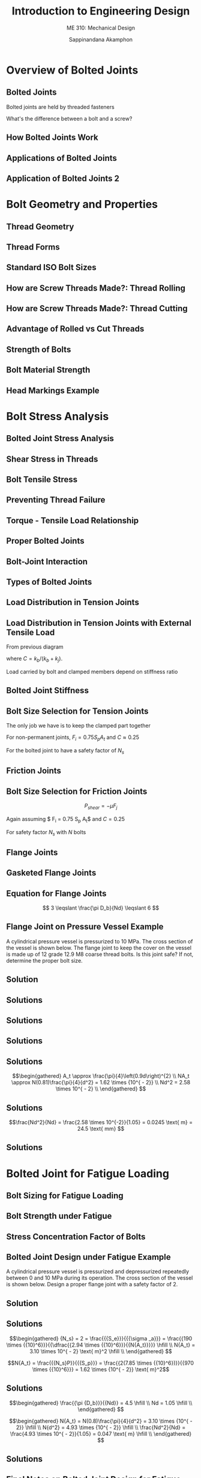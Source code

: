 #+TITLE: Introduction to Engineering Design
#+SUBTITLE: ME 310: Mechanical Design
#+AUTHOR: Sappinandana Akamphon

#+OPTIONS: toc:nil timestamp:nil H:2 title:t
#+OPTIONS: reveal_width:1280 reveal_height:1024
#+OPTIONS: reveal_single_file:t
#+REVEAL_THEME: sky
#+REVEAL_TRANS: slide
#+REVEAL_EXTRA_CSS: bearings.css

#+STARTUP: beamer
#+LATEX_CLASS: beamer
#+LATEX_CLASS_OPTIONS: [10pt, svgnames]
#+BEAMER_THEME: metropolis
#+LATEX_COMPILER: xelatex
#+BEAMER_HEADER: \usepackage{booktabs}
#+BEAMER_HEADER: \usepackage{pgfplots}
#+BEAMER_HEADER: \usepackage{multirow}
#+BEAMER_HEADER: \usepackage{wasysym}
#+BEAMER_HEADER: \usepackage{array}
#+BEAMER_HEADER: \pgfplotsset{compat=1.18}
#+BEAMER_HEADER: \institute{Department of Mechanical Engineering, TSE}
#+BEAMER_HEADER: \usetikzlibrary{patterns,shapes,arrows,decorations,decorations.pathmorphing,calc}
#+BEAMER_HEADER: \AtBeginSection[]{\begin{frame}{Outline}\tableofcontents[currentsection]\end{frame}}
#+BEAMER_HEADER: \definecolor{lightblue}{RGB}{180,220,255}

#+BEAMER_HEADER: \tikzset{/pgf/decoration/.cd,
#+BEAMER_HEADER: head width/.initial=6pt,
#+BEAMER_HEADER: head length/.initial=1.5pt,
#+BEAMER_HEADER: thread separation/.initial=1.0pt,
#+BEAMER_HEADER: thread amplitude/.initial=.meta0.5pt,
#+BEAMER_HEADER: screw radius/.initial=1.2pt,}
#+BEAMER_HEADER: % definition of the decoration
#+BEAMER_HEADER: \pgfdeclaredecoration{screw}{initial}
#+BEAMER_HEADER: {
#+BEAMER_HEADER:   \state{initial}[width=\pgfkeysvalueof{/pgf/decoration/head length},%
#+BEAMER_HEADER:   next state=midd]
#+BEAMER_HEADER:   {
#+BEAMER_HEADER:     \def\headlength{%
#+BEAMER_HEADER:       \pgfkeysvalueof{/pgf/decoration/head length}%
#+BEAMER_HEADER:     }
#+BEAMER_HEADER:     \def\headwidth{%
#+BEAMER_HEADER:       \pgfkeysvalueof{/pgf/decoration/head width}%
#+BEAMER_HEADER:     }
#+BEAMER_HEADER:     \def\screwradius{%
#+BEAMER_HEADER:       \pgfkeysvalueof{/pgf/decoration/screw radius}%
#+BEAMER_HEADER:     }
#+BEAMER_HEADER:     % First line
#+BEAMER_HEADER:     \pgfpathlineto{\pgfpoint{0.0pt}{\headwidth/2}}
#+BEAMER_HEADER:     \pgfpathlineto{\pgfpoint{\headlength}{\headwidth/2}}
#+BEAMER_HEADER:     \pgfpathlineto{\pgfpoint{\headlength}{\screwradius}}
#+BEAMER_HEADER:     % Second line
#+BEAMER_HEADER:     \pgfpathmoveto{\pgfpoint{0.0pt}{0.0pt}}
#+BEAMER_HEADER:     \pgfpathlineto{\pgfpoint{0.0pt}{-\headwidth/2}}
#+BEAMER_HEADER:     \pgfpathlineto{\pgfpoint{\headlength}{-\headwidth/2}}
#+BEAMER_HEADER:     \pgfpathlineto{\pgfpoint{\headlength}{-\screwradius}}
#+BEAMER_HEADER:   }
#+BEAMER_HEADER:   \state{midd}[width=\pgfkeysvalueof{/pgf/decoration/thread separation}*2]
#+BEAMER_HEADER:   {
#+BEAMER_HEADER:     \def\threadseparation{%
#+BEAMER_HEADER:       \pgfkeysvalueof{/pgf/decoration/thread separation}%
#+BEAMER_HEADER:     }
#+BEAMER_HEADER:     \def\threadamplitude{%
#+BEAMER_HEADER:       \pgfkeysvalueof{/pgf/decoration/thread amplitude}%
#+BEAMER_HEADER:     }
#+BEAMER_HEADER:     \def\screwradius{%
#+BEAMER_HEADER:       \pgfkeysvalueof{/pgf/decoration/screw radius}%
#+BEAMER_HEADER:     }
#+BEAMER_HEADER:     % First line
#+BEAMER_HEADER:     \pgfpathmoveto{\pgfpoint{0pt}{\screwradius}}
#+BEAMER_HEADER:     \pgfpathlineto{\pgfpoint{0.5*\threadseparation}{\screwradius+\threadamplitude}}
#+BEAMER_HEADER:     \pgfpathlineto{\pgfpoint{1.0*\threadseparation}{\screwradius}}
#+BEAMER_HEADER:     \pgfpathlineto{\pgfpoint{1.5*\threadseparation}{\screwradius-\threadamplitude}}
#+BEAMER_HEADER:     \pgfpathlineto{\pgfpoint{2.0*\threadseparation}{\screwradius}}
#+BEAMER_HEADER:     % Second line
#+BEAMER_HEADER:     \pgfpathmoveto{\pgfpoint{0pt}{-\screwradius}}
#+BEAMER_HEADER:     \pgfpathlineto{\pgfpoint{0.5*\threadseparation}{-\screwradius-\threadamplitude}}
#+BEAMER_HEADER:     \pgfpathlineto{\pgfpoint{1.0*\threadseparation}{-\screwradius}}
#+BEAMER_HEADER:     \pgfpathlineto{\pgfpoint{1.5*\threadseparation}{-\screwradius+\threadamplitude}}
#+BEAMER_HEADER:     \pgfpathlineto{\pgfpoint{2.0*\threadseparation}{-\screwradius}}
#+BEAMER_HEADER:     % Thread
#+BEAMER_HEADER:     \pgfpathmoveto{\pgfpoint{0.5*\threadseparation}{\screwradius+\threadamplitude}}
#+BEAMER_HEADER:     \pgfpathlineto{\pgfpoint{1.5*\threadseparation}{-\screwradius+\threadamplitude}}
#+BEAMER_HEADER:   }
#+BEAMER_HEADER:   \state{final}
#+BEAMER_HEADER:   {
#+BEAMER_HEADER:     \def\screwradius{%
#+BEAMER_HEADER:       \pgfkeysvalueof{/pgf/decoration/screw radius}%
#+BEAMER_HEADER:     }
#+BEAMER_HEADER:     %\pgfpathlineto{\pgfpointdecoratedpathlast}
#+BEAMER_HEADER:     \pgfpathmoveto{\pgfpoint{0pt}{\screwradius}}
#+BEAMER_HEADER:     \pgfpathlineto{\pgfpoint{\screwradius/2}{0pt}}
#+BEAMER_HEADER:     \pgfpathlineto{\pgfpoint{0pt}{-\screwradius}}
#+BEAMER_HEADER:   }
#+BEAMER_HEADER: }

* Overview of Bolted Joints

** Bolted Joints
  Bolted joints are held by threaded fasteners
  \begin{itemize}
  \item Bolts
  \item Screws
  \item Nuts
  \end{itemize}

  What's the difference between a bolt and a screw?

** How Bolted Joints Work
  \begin{itemize}
  \item Clamped members are held together by compressive load from a bolt or screw
  \item Bolt itself is under tensile load
  \end{itemize}

** Applications of Bolted Joints
\begin{figure}[h]
  \centering
  \begin{tikzpicture}
    % clamped members
    \node at (0,-0.5) [anchor=south,draw, rectangle, fill=lightblue, minimum width=2.8cm, minimum height=2cm](A){};
    \node at (A.north west) [anchor=south west,draw, rectangle, fill=lightblue, minimum width=1cm, minimum height=1cm]{};
    \node at (A.north east) [anchor=south east,draw, rectangle, fill=lightblue, minimum width=1cm, minimum height=1cm]{};
    % bolt
    \draw[decorate,thick,decoration={screw, screw radius=0.3cm, thread amplitude=1pt, thread separation=2pt, head width=1.0cm, head length=0.5cm}] (0,3) -- (0,0);
    % description
    \node at (0,-1) {(a) Screw};
     % bolt
    \draw[decorate,thick,decoration={screw, screw radius=0.3cm, thread amplitude=1pt, thread separation=2pt, head width=1.0cm, head length=0.5cm}] (4,3) -- (4,-0.25);
    % clamped members
    \node at (2.6,0.5) [anchor=south west,draw, rectangle, fill=lightblue, minimum width=1cm, minimum height=1cm](A){};
    \node at (A.south east) [anchor=south west,draw, rectangle, fill=lightblue, minimum width=1cm, minimum height=1cm, xshift=0.75cm](B){};
    \node at (A.north) [anchor=south,draw, rectangle, fill=lightblue, minimum width=1cm, minimum height=1cm]{};
    \node at (B.north) [anchor=south,draw, rectangle, fill=lightblue, minimum width=1cm, minimum height=1cm]{};
    % nut
    \node at (4,0) [anchor=south, draw, rectangle, fill=Grey!50, minimum height=0.5cm, minimum width=0.5cm](C){};
    \node at (C.east) [anchor=west, draw, rectangle, fill=Grey!70, minimum height=0.5cm, minimum width=0.3cm]{};
    \node at (C.west) [anchor=east, draw, rectangle, fill=Grey!30, minimum height=0.5cm, minimum width=0.3cm]{};
    % description
    \node at (4,-1) {(b) Bolt and nut};
  \end{tikzpicture}
\end{figure}

** Application of Bolted Joints 2
  \begin{figure}[h]
    \begin{tikzpicture}
      % clamped members
      \node at (8,-0.5) [anchor=south,draw, rectangle, fill=lightblue, minimum width=2.8cm, minimum height=2cm](D){};
      \node at (D.north west) [anchor=south west,draw, rectangle, fill=lightblue, minimum width=1cm, minimum height=1cm]{};
      \node at (D.north east) [anchor=south east,draw, rectangle, fill=lightblue, minimum width=1cm, minimum height=1cm]{};
      % bolt
      \draw[decorate,thick,decoration={screw, screw radius=0.3cm, thread amplitude=1pt, thread separation=2pt, head width=0cm, head length=0cm}] (8,3.25) -- (8,0);
      % nut
      \node at (8,2.5) [anchor=south, draw, rectangle, fill=Grey!50, minimum height=0.5cm, minimum width=0.5cm](E){};
      \node at (E.east) [anchor=west, draw, rectangle, fill=Grey!70, minimum height=0.5cm, minimum width=0.3cm]{};
      \node at (E.west) [anchor=east, draw, rectangle, fill=Grey!30, minimum height=0.5cm, minimum width=0.3cm]{};
      % description
      \node at (8,-1) {(c) Stud and nut};
     % bolt
      \draw[decorate,thick,decoration={screw, screw radius=0.3cm, thread amplitude=1pt, thread separation=2pt, head width=0cm, head length=0cm}] (12,3.25) -- (12,-0.25);
      % clamped members
      \node at (10.6,0.5) [anchor=south west,draw, rectangle, fill=lightblue, minimum width=1cm, minimum height=1cm](F){};
      \node at (F.south east) [anchor=south west,draw, rectangle, fill=lightblue, minimum width=1cm, minimum height=1cm, xshift=0.75cm](G){};
      \node at (F.north) [anchor=south,draw, rectangle, fill=lightblue, minimum width=1cm, minimum height=1cm]{};
      \node at (G.north) [anchor=south,draw, rectangle, fill=lightblue, minimum width=1cm, minimum height=1cm]{};
      % bottom nut
      \node at (12,0) [anchor=south, draw, rectangle, fill=Grey!50, minimum height=0.5cm, minimum width=0.5cm](H){};
      \node at (H.east) [anchor=west, draw, rectangle, fill=Grey!70, minimum height=0.5cm, minimum width=0.3cm]{};
      \node at (H.west) [anchor=east, draw, rectangle, fill=Grey!30, minimum height=0.5cm, minimum width=0.3cm]{};
    % top nut
      \node at (12,2.5) [anchor=south, draw, rectangle, fill=Grey!50, minimum height=0.5cm, minimum width=0.5cm](I){};
      \node at (I.east) [anchor=west, draw, rectangle, fill=Grey!70, minimum height=0.5cm, minimum width=0.3cm]{};
      \node at (I.west) [anchor=east, draw, rectangle, fill=Grey!30, minimum height=0.5cm, minimum width=0.3cm]{};
    % description
      \node at (12,-1) {(d) Threaded rod};
    \end{tikzpicture}
  \end{figure}

* Bolt Geometry and Properties

** Thread Geometry
  \centering
  \includegraphics[width=\textwidth]{pictures/screw-thread-forms}

** Thread Forms
  \begin{figure}[h]
    \centering
    \includegraphics[scale=1]{pictures/bolt-terminology}
  \end{figure}


# ** Head Types}
#   \begin{figure}[h]
#     \centering
#     \includegraphics[width=0.9\textwidth]{pictures/head-types}
#   \end{figure}
#
#
# ** Head Types}
#   \begin{figure}[h]
#     \centering
#     \includegraphics[width=0.9\textwidth]{pictures/drive-types}
#   \end{figure}
#

** Standard ISO Bolt Sizes
\scriptsize
\begin{tabular}{ p{1.2cm} p{1cm} p{1cm} p{1.3cm} p{1cm} p{1cm} p{1.3cm}}
  \toprule
  \multirow{2}{1.5cm}{Nominal Diameter $d$} & \multicolumn{3}{c}{Coarse Threads} & \multicolumn{3}{c}{Fine Threads} \\ \cmidrule{2-7}
                                            & Pitch & Minor $\diameter$ & Stress Area & Pitch & Minor $\diameter$ & Stress Area \\
  \midrule
  3   & 0.5  & 2.39 & 5.03 & -    & -    & - \\
  3.5 & 0.6  & 2.76 & 6.78 & -    & -    & - \\
  4   & 0.7  & 3.14 & 8.78 & -    & -    & - \\
  5   & 0.8  & 4.02 & 14.2 & -    & -    & - \\
  6   & 1    & 4.77 & 20.1 & -    & -    & - \\
  7   & 1    & 5.77 & 28.9 & -    & -    & - \\
  8   & 1.25 & 6.47 & 36.6 & 1    & 6.77 & 39.2 \\
  10  & 1.5  & 8.16 & 58.0 & 1.25 & 8.47 & 61.2 \\
  12  & 1.75 & 9.85 & 84.3 & 1.25 & 10.5 & 92.1 \\
  14  & 2    & 11.6 & 115  & 1.5  & 12.2 & 125 \\
  16  & 2    & 13.6 & 157  & 1.5  & 14.2 & 167 \\
  18  & 2.5  & 14.9 & 192  & 1.5  & 16.2 & 216 \\
  20  & 2.5  & 16.9 & 245  & 1.5  & 18.2 & 272 \\
  22  & 2.5  & 18.9 & 303  & 1.5  & 20.2 & 333 \\
  24  & 3    & 20.3 & 353  & 2    & 21.6 & 384 \\
  27  & 3    & 23.3 & 459  & 2    & 24.6 & 496 \\
  30  & 3.5  & 25.7 & 561  & 2    & 27.6 & 621 \\
  33  & 3.5  & 28.7 & 694  & 2    & 30.6 & 761 \\
  36  & 4    & 31.1 & 817  & 3    & 32.3 & 865 \\
  39  & 4    & 34.1 & 976  & 3    & 35.3 & 1030 \\
  42  & 4.5  & 36.9 & 1121 & -    & -    & - \\
  48  & 5    & 42.7 & 1473 & -    & -    & - \\
  \bottomrule
\end{tabular}

** How are Screw Threads Made?: Thread Rolling
   \begin{figure}[h]
     \centering
     \includegraphics[width=0.9\textwidth]{pictures/thread-rolling}
   \end{figure}

** How are Screw Threads Made?: Thread Cutting
   \begin{figure}[h]
     \centering
     \includegraphics[width=0.7\textwidth]{pictures/thread-cutting}
   \end{figure}

** Advantage of Rolled vs Cut Threads
   \begin{figure}[h]
     \centering
     \includegraphics[width=0.9\textwidth]{pictures/cut-rolled-thread}
   \end{figure}

** Strength of Bolts
  \begin{itemize}
  \item Because of threads and how they are formed, bolts are not loaded to their yield or ultimate tensile strength.
  \item Instead, bolt strength is measured by a \emph{proof strength}, $S_p$.
  \item For approximation, $S_p = 0.9 S_y$
  \end{itemize}

** Bolt Material Strength
\small
  \begin{tabular}{ p{0.8cm} p{1.2cm} p{1.2cm} p{1.2cm} p{1.5cm} p{1.5cm} p{1.3cm} }
    \toprule
    SAE Class & Diameter $d$ (mm) & Proof Strength $S_p$ (MPa) & Yield Strength $S_y$ (MPa) & Tensile Strength $S_{ut}$ (MPa) & Elongation (\%) & Reduction of Area (\%) \\
    \midrule
    4.6 & 5 – 36 & 225 & 240 & 400 & 22 & 35 \\
    4.8 & 1.6 – 16 & 310 & - & 420 & - & - \\
    5.8 & 5 – 24 & 380 & - & 520 & - & - \\
    8.8 & 17 – 36 & 600 & 660 & 830 & 12 & 12 \\
    9.8 & 1.6 – 16 & 650 & - & 900 & - & - \\
    10.9 & 6 – 36 & 830 & 940 & 1040 & 9 & 9 \\
    12.9 & 1.6 – 36 & 970 & 1100 & 1220 & 8 & 8 \\
    \bottomrule
  \end{tabular}

** Head Markings Example
   \begin{figure}[h]
     \centering
     \includegraphics[width=0.9\textwidth]{pictures/metric-head-markings}
   \end{figure}

* Bolt Stress Analysis

# ** Bolt Load on Threads}
#  \begin{columns}
#    \column{0.6\textwidth}
#    \begin{figure}[h]
#      \centering
#      \includegraphics[height=0.8\textheight]{pictures/force-flow-bolt}
#    \end{figure}
#    \column{0.4\textwidth}
#    $$ \sigma  = \frac{4P}{\pi (d^2 - d_r^2)} \frac{p}{t} $$
#  \end{columns}
#

** Bolted Joint Stress Analysis
  \begin{itemize}
    \item Two modes of failure
    \item Thread failure $\rightarrow$ shear stress in thread
    \item Tensile faiure $\rightarrow$ tensile stress in bolt
  \end{itemize}

** Shear Stress in Threads
  \begin{columns}
    \begin{column}{0.5\textwidth}
      \begin{itemize}
        \item Thread surface area is
              $$ A_{shear} = \pi d (0.75 t) $$
        \item Allowable shear stress on bolt (MDET)
              \begin{equation*}
                \tau_{allow} = \frac{S_{y}}{\sqrt{3}} = 0.577S_{y}
              \end{equation*}
        \item Force to cause thread failure
              \begin{equation*}
                F_{thread} = 0.577S_{y}\pi d (0.75) t
              \end{equation*}
      \end{itemize}
    \end{column}
    \begin{column}{0.5\textwidth}
          \begin{figure}[h]
            \centering
            \includegraphics[scale=0.6]{pictures/bolt-terminology}
          \end{figure}
    \end{column}
  \end{columns}

** Bolt Tensile Stress
  \begin{itemize}
    \item Bolt tensile area
          \begin{equation*}
            A_{t} \approx \frac{\pi}{4}\left(0.9d\right)^{2}
          \end{equation*}
    \item Tensile load to yield the bolt threads
          \begin{equation*}
            F_{bolt} = A_t S_y \approx \frac{\pi}{4}(0.9d)^2 S_y
          \end{equation*}
  \end{itemize}

** Preventing Thread Failure
  \begin{itemize}
    \item To prevent thread failure, make sure tensile failure happens first (or at the same time)
    \item Setting $F_{bolt} = F_{nut}$
    $$ t = 0.47d $$
    \item The thickness nut or depth of threaded hole should be at least half major diameter.
    \item Now we can worry only about tensile failure
  \end{itemize}

** Torque - Tensile Load Relationship
  \begin{itemize}
  \item Setting $\mu = 0.15$

    $$ T = 0.2{F_i}d $$

  \item Metal on metal friction is 0.15?
  \end{itemize}

** Proper Bolted Joints
  \begin{itemize}
  \item Correct bolt length and proper nut/threaded hole thickness
    $$ t \geqslant 0.47d $$
  \item Proper tightening with calculated torque $\rightarrow$ torque wrench is your friend
  \item Locking mechanism: locknuts, slotted nuts, two nuts, toothed lock washers.
  \end{itemize}
  \begin{figure}[htbp]
    \centering
    \includegraphics[height=0.3\textheight]{pictures/locknut}
    \includegraphics[height=0.3\textheight]{pictures/lock-washer}
    \includegraphics[height=0.3\textheight]{pictures/slotted-nut}
  \end{figure}

** Bolt-Joint Interaction
  \begin{figure}[h]
    \centering
    \begin{tikzpicture}[scale=0.8, >=latex]
      \draw [->] (0,0) node(A){} node[below right]{bolt extension $\rightarrow$} --++ (90:6) node[above]{$F_b$} node[midway, xshift=-8mm, rotate=90]{Tensile Load};
      \draw (0,0) --++ (0:10);
      \draw [->, xshift=10cm] (0,0) node(B){} node[below left]{$\leftarrow$ joint compression} --++ (90:6) node[above]{$F_j$} node[midway, xshift=5mm, rotate=90]{Compressive Load};
      \draw [SkyBlue!50!Blue, very thick](A.center) --++ (30:8) node(C){} -- (B.center);
      \draw [dashed] (C) -- ++ (180:7) node[left]{$F_i$};
    \end{tikzpicture}
  \end{figure}

** Types of Bolted Joints
  \begin{itemize}
  \item Tension Joints
  \item Friction Joints
  \end{itemize}
  \centering
  \includegraphics[height=0.5\textheight]{pictures/joint-types}

** Load Distribution in Tension Joints
   \begin{figure}[h]
    \centering
    \begin{tikzpicture}[scale=0.8, >=latex]
      \draw [->] (0,0) node(A){} node[below right]{bolt extension $\rightarrow$} --++ (90:6) node[above]{$F_b$};
      \draw (0,0) --++ (0:10);
      \draw [->, xshift=10cm] (0,0) node(B){} node[below left]{$\leftarrow$ joint compression} --++ (90:6) node[above]{$F_j$};
      \draw [SkyBlue!50!Blue, very thick](A.center) --++ (30:8) node(C){} -- (B.center);
      \draw [SkyBlue!50!Blue, dashed] (C.center) --++ (30:1.5) node(D){} --++ (-90:2.3) node(E){};
       \draw [|<->|] (D.east) -- (E.east) node[midway, right]{$P>0$};
      \draw [dashed] (C) -- ++ (180:7) node[left]{$F_i$};
      \draw [->] (C) --++ (90:1) node[above]{$P=0$} ;
    \end{tikzpicture}
  \end{figure} 

** Load Distribution in Tension Joints with External Tensile Load
  From previous diagram

  \begin{align*} 
    {F_b} &= {P_b} + {F_i} = CP + {F_i} \\[1em]
    {F_j} &= (1 - C)P - {F_i}
  \end{align*}
  
  where $C = k_b/(k_b + k_j)$.

  Load carried by bolt and clamped members depend on stiffness ratio

** Bolted Joint Stiffness
  \begin{columns}
    \column{0.6\textwidth}
    \centering
    \begin{tikzpicture}[scale=1]
      \draw[decorate,line width=0pt,Black!50!Grey,decoration={screw, screw radius=0.6cm, thread amplitude=2pt, thread separation=3pt, head width=2.5cm, head length=0.8cm}] (0,5) -- (0,-1);
      % clamped members
      \draw[fill=LightBlue] (-3,0.5) rectangle (-0.8,2.3);
      \draw[fill=LightBlue, xshift=3.8cm] (-3,0.5) rectangle (-0.8,2.3);
      \draw[fill=LightBlue] (-3,2.3) rectangle (-0.8,4.2);
      \draw[fill=LightBlue, xshift=3.8cm] (-3,2.3) rectangle (-0.8,4.2);
    % springs
      \draw[decoration={aspect=0.2, segment length=9mm, amplitude=1.5cm,coil},decorate, line width=8pt, LightBlue!80!Blue] (0,4.2) -- (0,0) node(A){} node[midway, black, xshift=-1.8cm]{$k_j$};
      \draw[decoration={aspect=0.2, segment length=6mm, amplitude=0.6cm,coil},decorate, ultra thick] (0,4.2) --  (0,0) node[midway,black, xshift=1cm]{$k_b$};
      % nut
      \node at (0,-0.5) [anchor=south, draw, rectangle, fill=Grey!50, minimum height=1cm, minimum width=1cm](B){};
      \node at (B.east) [anchor=west, draw, rectangle, fill=Grey!70, minimum height=1cm, minimum width=0.7cm]{};
      \node at (B.west) [anchor=east, draw, rectangle, fill=Grey!30, minimum height=1cm, minimum width=0.7cm]{};
    \end{tikzpicture}
    \column{0.4\textwidth}
    \normalcolor
    \Large{ $k_{total} = k_b + k_j$ }
  \end{columns}


# ** Bolt Stiffness}
#   For bolt with threaded (t) and unthreaded (u) parts
#   \begin{align*}
#     \frac{1}{k_b} &= \frac{1}{k_u} + \frac{1}{k_t} \\
#     \frac{1}{k_b} &= \frac{L_u}{EA_u} + \frac{L_t}{EA_t} \\
#     k_b &= E\left( \frac{A_uA_t}{L_uA_t + L_tA_u} \right)
#   \end{align*}
#   If bolt is threaded throughout
#   \begin{align*}
#     k_b = \frac{EA_t}{L} \approx \frac{\pi (0.9d)^2 E}{4L} \approx \frac{0.64d^2E}{L}
#   \end{align*}
#
#
#
# ** Clamped Parts Stiffness}
#   \begin{columns}
#     \column{0.6\textwidth}
#     \centering
#     \begin{tikzpicture}[>=latex]
#       \draw[decorate,thick,decoration={screw, screw radius=0.65cm, thread amplitude=2pt, thread separation=2pt, head width=2.5cm, head length=0.8cm}] (0,5) -- (0,-1);
#       % clamped members
#       \draw[fill=LightBlue] (-3,0.5) rectangle (-0.8,2.3);
#       \draw[fill=LightBlue, xshift=3.8cm] (-3,0.5) rectangle (-0.8,2.3);
#       \draw[fill=LightGrey] (-3,2.3) rectangle (-0.8,4.2);
#       \draw[fill=LightGrey, xshift=3.8cm] (-3,2.3) rectangle (-0.8,4.2);
#       % nut
#       \draw[fill=Grey!30] (-1.5,0) rectangle (-0.75,0.5);
#       \draw[fill=Grey!30] (0.75,0) rectangle (1.5,0.5);
#       \draw[fill=Grey!50] (-0.75,0) rectangle (0.75,0.5);
#       % dimensioning
#       \draw[|<->|] (-0.7,-1.4) --++ (0:1.4) node[midway, yshift=-0.3cm]{$d_1 = d$};
#       \draw[|<->|] (2, 0) --++ (90:0.5) node[midway,xshift=0.3cm]{$t$};
#       \draw[|<->|] (-1.25, 5.3) --++ (0:2.5) node[midway,yshift=0.3cm]{$d_2 = 1.5 d$};
#     % 30-degree cone
#       \draw[dashed]  (-1.5,0.5) --++ (120:1.9);
#       \draw[dashed]  (1.5,0.5) --++ (60:1.9);
#       \draw[dashed]  (-1.25,4.2) --++ (-120:2.5);
#       \draw[dashed]  (1.25,4.2) --++ (-60:2.5);
#     \end{tikzpicture}
#     \column{0.4\textwidth}
#     For two clamped parts
#     $$ \frac{1}{k_j} = \frac{L_1}{E_1A_1} + \frac{L_2}{E_2A_2} $$
#     For two \emph{identical} clamped parts
#     $$ k_j = \frac{EA_c}{L_1+L_2} $$
#     What area $A_c$ are we talking about?
#   \end{columns}
#
#
# \begin{frame}
#   Area of clamped parts $A_c$ is an average area of 30$^{\circ}$ cone.
#   $$ A_c = \frac{\pi}{4} \left[ \left( \frac{d_3 + d_2}{2} \right)^2 - d_1^2 \right]  $$
#   These values can be assumed for most cases
#   \begin{align*}
#   d_1 &= d \\
#   d_2 &= 1.5d \text{ for standard hexagonal-headed bolts} \\
#   d_3 &= d_2 + L \tan 30^{\circ}
#   \end{align*}
#   which gives
#
#   $$ A_c \approx d^2 + 0.68dL + 0.065L^2 $$
#
#
# ** Stiffness Ratio Calculation}
#    Determine the stiffness ratio $C$ for a bolted joint made of two 1-cm thick aluminum plates held together by an M8 bolt and nut. $E_{Al}$ = 70 GPa and $E_{steel}$ = 210 GPa.
#
#
# ** Solution}
# First, start by determining the bolt stiffness. An M8 bolt obviously has the diameter of 8 mm. We will assume that the bolt is threaded all the way through. Utilizing bolt stiffness equation, we have
#
#   \begin{align*}
#     k_b &= \frac{0.64d^2E}{L} \\
#         &= \frac{0.64 (0.008^2)(210 \times 10^9)}{0.01+0.01} \\
#         &= 4.3 \times 10^8 \text{ N/m}
#   \end{align*}
#
#
# ** Solutions
# To evaluate the clamped parts stiffness, we must determine their effective cross-sectional area first.
#
#   \begin{align*}
#     A_c &\approx d^2 + 0.68dL + 0.065L^2 \\
#         &= 0.008^2 + 0.68(0.008)(0.02) + 0.065(0.02)^2 \\
#         &= 1.99 \times 10^{-4} \text{ m}^2
#   \end{align*}
#
#
# ** Solutions
# We can then determine the clamped parts stiffness.
#
#   \begin{align*}
#     k_j &= \frac{E_{Al}A_c}{L} \\
#         &= \frac{70 \times 10^9 \times 1.99 \times 10^{-4}}{0.02} \\
#         &= 6.97 \times 10^8 \text{ N/m}
#   \end{align*}
#
#
# ** Solutions
# Finally, the stiffness ratio $C$ is
#
#   \begin{align*}
#     C & = \frac{k_b}{k_b + k_j} = \frac{4.3}{4.3 + 6.97} \\
#       &= 0.38
#   \end{align*}
#
#   Note that $C$ in this example is larger than normal because the clamped material (aluminum) is softer than the bolt (steel). In this case, it may be advisable to use a washer to increase $A_c$ and to increase the clamped parts stiffness.
#

** Bolt Size Selection for Tension Joints
  The only job we have is to keep the clamped part together
  \begin{gather*}
    F_j = 0 = (1 - C)P - {F_i} \\ 
    P = \frac{F_i}{1 - C}
  \end{gather*}

For non-permanent joints, $F_i = 0.75 S_p A_t$ and $C \approx 0.25$

For the bolted joint to have a safety factor of $N_s$

\begin{equation*}
  {A_t} = \frac{N_sP}{N S_p}
\end{equation*}

** Friction Joints
  \begin{columns}
    \column{0.7\textwidth}
    \centering
    \begin{tikzpicture}[>=latex, scale=0.6]
      \draw[decorate,thick,decoration={screw, screw radius=0.35cm, thread amplitude=1.5pt, thread separation=2pt, head width=1.5cm, head length=0.6cm}] (0,5.2) -- (0,-1);
      % clamped members
      \draw[fill=LightBlue] (-3,0.5) rectangle (-0.8,2.3);
      \draw[fill=LightBlue, xshift=3.8cm] (-3,0.5) rectangle (-0.8,2.3);
      \draw[fill=LightGrey] (-3,2.3) rectangle (-0.8,4.2);
      \draw[fill=LightGrey, xshift=3.8cm] (-3,2.3) rectangle (-0.8,4.2);
      % nut
      \draw[fill=Grey!30] (-1.5,0) rectangle (-0.75,0.5);
      \draw[fill=Grey!30] (0.75,0) rectangle (1.5,0.5);
      \draw[fill=Grey!50] (-0.75,0) rectangle (0.75,0.5);
      % forces
      \draw[->, ultra thick] (-2,2.3) --++ (-90:2) node (A){} node[right]{$F_i$};
      \draw[->, ultra thick] (A.west) --++ (90:0.8) node (B){} node[midway,left]{$P(1-C)$};
      \draw[<-, ultra thick, Blue]  (B.center) --++ (90:1.2) node[midway,left]{$F_j$};
      \draw[->, line width=3pt] (-3,3.3) --++ (180:2) node[left]{$P_{shear}$};
      \draw[->, line width=3pt] (3,1.4) --++ (0:2) node[right]{$P_{shear}$};
    \end{tikzpicture}
    \column{0.4\textwidth}
    \begin{itemize}
    \item Prevent members from sliding by \emph{friction} not interference
    \item Compressive load exerted by bolt generate friction
    \end{itemize}
  \end{columns}

** Bolt Size Selection for Friction Joints
  
\[{P_{shear}} = -\mu {F_j}\] 

Again assuming $ F_i = 0.75 S_p A_t$ and $C = 0.25$

\begin{align*}
  P_{shear} &= -\mu {F_j} = -\mu \left( P(1 - C) - F_i \right) \\
            &= \mu (0.75{S_p}{A_t} - 0.75P) \\
  A_t &= \frac{1}{S_p}\left( \frac{P_{shear}}{0.75 \mu} + P \right)
\end{align*}

For safety factor $N_s$ with $N$ bolts

\begin{gather*}
  A_t = \frac{N_s}{N S_p}\left( \frac{P_{shear}}{0.75 \mu} + P \right)
\end{gather*}


** Flange Joints
  \begin{itemize}
  \item Circular bolt arrays for sealing purpose.
  \item Mainly used for pipe connections and pressure vessels
  \end{itemize}
  \begin{figure}[h]
    \centering
    \includegraphics[height=0.45\textheight]{pictures/pipe-connection}
    \includegraphics[height=0.45\textheight]{pictures/pressure-vessel}
  \end{figure}

** Gasketed Flange Joints
  \begin{figure}[h]
    \includegraphics[height=0.4\textheight]{pictures/gasket-joint}
  \end{figure}
  \begin{itemize}
  \item soft materials: rubber, plastic, or soft metals between clamped member
  \item How does that help?
  \item How does it effect the joint strength?
  \end{itemize}

** Equation for Flange Joints
  \centering
  \begin{tikzpicture}[>=latex]
    \node {\includegraphics[width=0.8\textwidth]{pictures/flange-joint}};
    \draw [|<->|, thick] (0.6,1.35) --++ (-90:2.9) node[midway, left]{$D_b$};
  \end{tikzpicture}
  $$ 3 \leqslant \frac{\pi D_b}{Nd} \leqslant 6 $$

** Flange Joint on Pressure Vessel Example
  A cylindrical pressure vessel is pressurized to 10 MPa. The cross section of the vessel is shown below. The flange joint to keep the cover on the vessel is made up of 12 grade 12.9 M8 coarse thread bolts. Is this joint safe? If not, determine the proper bolt size.
  \begin{figure}[h]
    \centering
    \begin{tikzpicture}
      % clamped members left
      \node at (0,-0.5) [anchor=south,draw, rectangle, fill=lightblue, minimum width=2.8cm, minimum height=2cm](A){};
      \node at (A.north west) [anchor=south west,draw, rectangle, fill=lightblue, minimum width=1cm, minimum height=1cm]{};
    % clamped members right
      \node at (0,-0.5) [anchor=south,draw, rectangle, fill=lightblue, minimum width=2.8cm, minimum height=2cm, xshift=8cm](B){};
      \node at (B.north east) [anchor=south east,draw, rectangle, fill=lightblue, minimum width=1cm, minimum height=1cm]{};
      % cover
      \draw [fill=lightblue] (A.north east) ++ (-1,1) --++ (-90:1) -- (B.north west) --++ (1,0) --++ (90:1) --cycle;
      % bolt left
      \draw[decorate,thick,decoration={screw, screw radius=0.3cm, thread amplitude=1pt, thread separation=2pt, head width=1.0cm, head length=0.5cm}] (0,3) -- (0,0);
      % bolt right
      \draw[decorate,thick,decoration={screw, screw radius=0.3cm, thread amplitude=1pt, thread separation=2pt, head width=1.0cm, head length=0.5cm}, xshift=8cm] (0,3) -- (0,0);
      % internal pressure
      \node at (A.center) [xshift=4cm, yshift=-0.5cm]{$P_{int} = 10$ MPa};
      % dimensions
      \draw [|<->|] (0,3.5) --++ (0:8) node[midway, above]{$D_b = 1.5$ m};
      \draw [|<->|] (A.north east) ++ (-90:0.7) --++ (0:5.2) node[midway, above]{1 m};
    \end{tikzpicture}
  \end{figure}

** Solution
# In this problem, there is no specification about changes in the pressure, so it is assumed that the pressure is constant and the load is static. Most bolts are ductile and so the proper safety factor is 1.5 – 2. We will use 2 in this problem, just to be safe. Using sizing equation for bolts to determine proper bolt tensile area, we have
  \begin{itemize}
    \item Assume constant pressure, $N_{s}$ = 2
          \[{A_t} = \frac{{P{N_s}}}{{{S_p}}}\]
    \item The vertical load comes from the pressure force, which is
          \[{P_{total}} = p\pi {r^2} = 10 \times {10^6} \times \pi  \times {0.5^2} = 7.85\;{\text{MN}}\]
  \end{itemize}

** Solutions
  \begin{itemize}
    \item We will assume that the load is distributed evenly on all 12 bolts, so that
          \[P = \frac{{{P_{total}}}}{N} = \frac{7.85 \text{ MN}}{12} = 6.54 \times {10^5}\;{\text{N}}\]
    \item Assume that we use the bolt material grade 12.9 whose proof strength is 970 MPa, the required tensile area is
          \[{A_t} = \frac{(2)(6.54 \times 10^5)}{970 \times 10^6} = 1.35 \times 10^{ - 3} \text{ m}^2 = 1350 \text{ mm}^{2}\]
  \end{itemize}

** Solutions
  \begin{itemize}
    \item The calculated required tensile area, even with the strongest material (grade 12.9), is larger than M8 coarse thread (36.6 mm$^2$) and therefore the given design is unsafe!
    \item Redesigning the flange joint, it must satisfy the sizing equation above and the bolt distance equation, namely
          \[3 \leqslant \frac{\pi D_b}{Nd} \leqslant 6\]
    \item Since $D_{b}$ = 150 cm, set the inequality to 4.5 to solve.
        \begin{gather*}
          \frac{{\pi {D_b}}}{{Nd}} = 4.5 \hfill \\
          Nd = 1.05 \hfill \\
        \end{gather*}
  \end{itemize}

** Solutions
  \begin{itemize}
    \item Reapply the tension joint equation to determine the total required tensile area, we have
          \begin{align*}
            N{A_t} &= \frac{{{N_s}P}}{{{S_p}}} = \frac{2(7.85 \times 10^6)}{970 \times 10^6} \\
                   &= 1.62 \times 10^{ - 2} \text{ m}^2
          \end{align*}
  \end{itemize}

** Solutions
# Note that at the moment, the system of equations we are attempting to solve have two equations and three unknowns ($N$, $A_t$, and $d$). However, the tensile area and the diameter obviously are not independent. By assuming that the tensile area is $\approx 0.8(\pi/4)d^2$, a simplified relationship between tensile area and bolt diameter can be written to solve this system of equations.
\begin{itemize}
  \item 2 equations, 3 unknowns
  \item Are the unknowns all independent?
  \end{itemize}
  \[\begin{gathered}
    A_t \approx \frac{\pi}{4}\left(0.9d\right)^{2} \\
  NA_t \approx N(0.81)\frac{\pi}{4}{d^2} = 1.62 \times {10^{ - 2}} \\
  Nd^2 = 2.58 \times 10^{ - 2} \\
\end{gathered} \]

** Solutions
  \begin{itemize}
    \item Solving the system of equations, we have
  \end{itemize}
\[\frac{Nd^2}{Nd} = \frac{2.58 \times 10^{-2}}{1.05} = 0.0245 \text{ m} = 24.5 \text{ mm} \]

** Solutions
  \begin{itemize}
    \item Since there is no standard bolts with that size, we pick the next larger bolt, M27 $\times$ 2 (fine thread)
    \item Finally, $A_t$ = 496 mm$^2$ (from M27) is used to solve for the number of required bolts
          \[N = \frac{{1.62 \times {{10}^{ - 2}}}}{{496 \times {{10}^{ - 6}}}} = 25.4\]
    \item Therefore, we need 26 M27 $\times$ 2 for this flange joint.
  \end{itemize}

* Bolted Joint for Fatigue Loading

** Bolt Sizing for Fatigue Loading
  \begin{itemize}
  \item If properly tightened, endurance limit of bolt is constant regardless of average stress
     $$ N_s = \frac{S_e}{\sigma_a} $$
     $$ \sigma_a = \frac{C K_f (P_{\max} - P_{\min})}{2NA_t} $$
  \end{itemize}

** Bolt Strength under Fatigue
  \centering
  \begin{tabular}{lc}
    \toprule
    Material Grade & Endurance Limit ($S_e$) \\
    \midrule
    8.8 & 129 MPa \\
    9.8 & 140 MPa \\
    10.9 & 162 MPa \\
    12.9 & 190 MPa \\
    \bottomrule
  \end{tabular}

** Stress Concentration Factor of Bolts

\begin{tabular}{>{\raggedright}p{2.5cm}>{\raggedright}p{2.5cm}>{\raggedright}p{2cm}>{\raggedright\arraybackslash}p{2cm}}
  \toprule
  Hardness & SAE Class (ISO Threads) & $K_f$ Rolled threads & $K_f$ Cut threads \\
  \midrule
  Below 200 Bhn (annealed) & 5.8 and below & 2.2 & 2.8 \\
  Above 200 Bhn (hardened) & 8.8 and above & 3.0 & 3.8 \\
  \bottomrule
\end{tabular}

# Add Section on Examples with Shaft

** Bolted Joint Design under Fatigue Example

 A cylindrical pressure vessel is pressurized and depressurized repeatedly between 0 and 10 MPa during its operation. The cross section of the vessel is shown below. Design a proper flange joint with a safety factor of 2.

  \begin{figure}[h]
    \centering
    \begin{tikzpicture}
      % clamped members left
      \node at (0,-0.5) [anchor=south,draw, rectangle, fill=lightblue, minimum width=2.8cm, minimum height=2cm](A){};
      \node at (A.north west) [anchor=south west,draw, rectangle, fill=lightblue, minimum width=1cm, minimum height=1cm]{};
    % clamped members right
      \node at (0,-0.5) [anchor=south,draw, rectangle, fill=lightblue, minimum width=2.8cm, minimum height=2cm, xshift=8cm](B){};
      \node at (B.north east) [anchor=south east,draw, rectangle, fill=lightblue, minimum width=1cm, minimum height=1cm]{};
      % cover
      \draw [fill=lightblue] (A.north east) ++ (-1,1) --++ (-90:1) -- (B.north west) --++ (1,0) --++ (90:1) --cycle;
      % bolt left
      \draw[decorate,thick,decoration={screw, screw radius=0.3cm, thread amplitude=1pt, thread separation=2pt, head width=1.0cm, head length=0.5cm}] (0,3) -- (0,0);
      % bolt right
      \draw[decorate,thick,decoration={screw, screw radius=0.3cm, thread amplitude=1pt, thread separation=2pt, head width=1.0cm, head length=0.5cm}, xshift=8cm] (0,3) -- (0,0);
      % internal pressure
      \node at (A.center) [xshift=4cm, yshift=-0.5cm]{$P_{int} = [0,10]$ MPa};
      % dimensions
      \draw [|<->|] (0,3.5) --++ (0:8) node[midway, above]{$D_b = 1.5$ m};
      \draw [|<->|] (A.north east) ++ (-90:0.7) --++ (0:5.2) node[midway, above]{1 m};
    \end{tikzpicture}
  \end{figure}


** Solution
   # This problem is clearly fatigue related since the internal pressure varies. We need to find the range of external load and corresponding stress to determine the required fatigue strength of the flange joint. According to the previous example, the load exerted by the internal pressure of 10 MPa is 7.85 MN. Obviously, the load exerted by the internal pressure of 0 bar is 0 N. The stress amplitude can then be calculated.

   \begin{itemize}
   \item Definitely fatigue related
   \item Max load = 7.85 MN, from previous example
   \item Min load = ?
   \end{itemize}

   \begin{align*}
     \sigma_{\max} &= \frac{C K_f P_{\max}}{N A_t} = \frac{0.25(3)(7.85 \times 10^6)}{NA_t} = \frac{5.89 \times 10^6}{NA_t} \\
     \sigma _{\min} &= 0 \\
     \sigma _a &= \frac{2.94 \times 10^6}{N A_t}
   \end{align*}

** Solutions

# In this problem, let us choose bolts made of grade 12.9 (rolled threads) as we did in the previous example, whose endurance limit is 190 MPa. This is to provide a comparison between bolt sizing under static and fatigue loadings. The design requires the safety factor of 2, so the required bolt area is

   \begin{itemize}
   \item Grade 12.9 $\rightarrow$ $S_e$ = 190 MPa
   \end{itemize}

 \[\begin{gathered}
   {N_s} = 2 = \frac{{{S_e}}}{{{\sigma _a}}} = \frac{{190 \times {{10}^6}}}{{\dfrac{{2.94 \times {{10}^6}}}{{N{A_t}}}}} \hfill \\
   N{A_t} = 3.10 \times 10^{ - 2} \text{ m}^2 \hfill \\
 \end{gathered} \]

 # The joint must also be checked for yielding under tensile load. In this case, we can use the sizing equation for tension joint. This has already been calculated in the previous example so that

 \begin{itemize}
 \item Check for yield under tensile load.
 \end{itemize}

 \[N{A_t} = \frac{{{N_s}P}}{{{S_p}}} = \frac{{2(7.85 \times {{10}^6})}}{{970 \times {{10}^6}}} = 1.62 \times {10^{ - 2}} \text{ m}^2\]

** Solutions
   # In this case, the fatigue loading (which requires larger bolt tensile area) is the deciding factor. Setting the bolt spacing inequality to solve the system of equations, we have
   \begin{itemize}
     \item Fatigue requires larger area $\rightarrow$ deciding factor
   \end{itemize}

 \[\begin{gathered}
   \frac{{\pi {D_b}}}{{Nd}} = 4.5 \hfill \\
   Nd = 1.05 \hfill \\
 \end{gathered} \]

\begin{itemize}
  \item We can then solve for the required diameter.
\end{itemize}

 \[\begin{gathered}
   N{A_t} = N(0.8)\frac{\pi}{4}{d^2} = 3.10 \times {10^{ - 2}} \hfill \\
   N{d^2} = 4.93 \times {10^{ - 2}} \hfill \\
   \frac{Nd^2}{Nd} = \frac{4.93 \times 10^{ - 2}}{1.05} = 0.047 \text{ m} \hfill \\
 \end{gathered} \]

** Solutions
   \begin{itemize}
     \item The required bolts are then M48 $\times$ 5, and the required number of bolts is
           \[N = \frac{{3.10 \times {{10}^{ - 2}}}}{{1473 \times {{10}^{ - 6}}}} = 21\]
     \item So we would need 21 M48 $\times$ 5 bolts.
   \end{itemize}

** Final Notes on Bolted Joint Design for Fatigue Loading
   \begin{itemize}
   \item Properly tighten bolt
   \item Choose rolled threads whenever possible
   \end{itemize}

** Solutions
   \Huge \centering Any Questions?


# ** Example
#
# A bolted joint is experiencing fluctuating tensile loading ranging from 400 to 1000 N. Determine the proper bolt size so that the fatigue safety factor is 3, given that the bolt material is grade 8.8.
